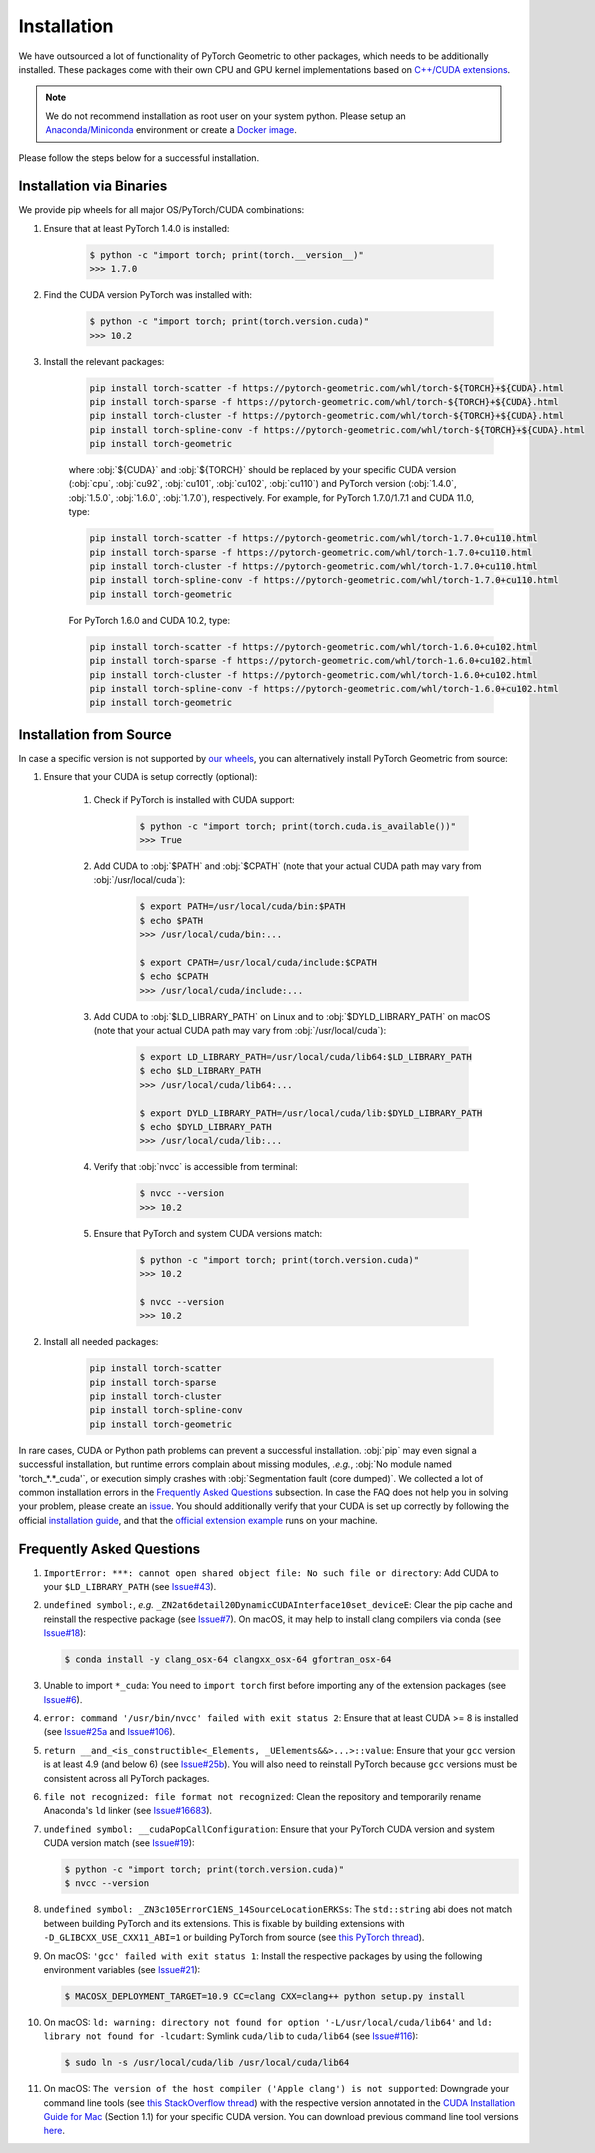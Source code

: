 Installation
============

We have outsourced a lot of functionality of PyTorch Geometric to other packages, which needs to be additionally installed.
These packages come with their own CPU and GPU kernel implementations based on `C++/CUDA extensions <https://github.com/pytorch/extension-cpp/>`_.

.. note::
    We do not recommend installation as root user on your system python.
    Please setup an `Anaconda/Miniconda <https://conda.io/docs/user-guide/install/index.html/>`_ environment or create a `Docker image <https://www.docker.com/>`_.

Please follow the steps below for a successful installation.

Installation via Binaries
-------------------------

We provide pip wheels for all major OS/PyTorch/CUDA combinations:

#. Ensure that at least PyTorch 1.4.0 is installed:

    .. code-block:: none

        $ python -c "import torch; print(torch.__version__)"
        >>> 1.7.0

#. Find the CUDA version PyTorch was installed with:

    .. code-block:: none

        $ python -c "import torch; print(torch.version.cuda)"
        >>> 10.2

#. Install the relevant packages:

    .. code-block:: none

         pip install torch-scatter -f https://pytorch-geometric.com/whl/torch-${TORCH}+${CUDA}.html
         pip install torch-sparse -f https://pytorch-geometric.com/whl/torch-${TORCH}+${CUDA}.html
         pip install torch-cluster -f https://pytorch-geometric.com/whl/torch-${TORCH}+${CUDA}.html
         pip install torch-spline-conv -f https://pytorch-geometric.com/whl/torch-${TORCH}+${CUDA}.html
         pip install torch-geometric

    where :obj:`${CUDA}` and :obj:`${TORCH}` should be replaced by your specific CUDA version (:obj:`cpu`, :obj:`cu92`, :obj:`cu101`, :obj:`cu102`, :obj:`cu110`) and PyTorch version (:obj:`1.4.0`, :obj:`1.5.0`, :obj:`1.6.0`, :obj:`1.7.0`), respectively.
    For example, for PyTorch 1.7.0/1.7.1 and CUDA 11.0, type:

    .. code-block:: none

         pip install torch-scatter -f https://pytorch-geometric.com/whl/torch-1.7.0+cu110.html
         pip install torch-sparse -f https://pytorch-geometric.com/whl/torch-1.7.0+cu110.html
         pip install torch-cluster -f https://pytorch-geometric.com/whl/torch-1.7.0+cu110.html
         pip install torch-spline-conv -f https://pytorch-geometric.com/whl/torch-1.7.0+cu110.html
         pip install torch-geometric

    For PyTorch 1.6.0 and CUDA 10.2, type:

    .. code-block:: none

         pip install torch-scatter -f https://pytorch-geometric.com/whl/torch-1.6.0+cu102.html
         pip install torch-sparse -f https://pytorch-geometric.com/whl/torch-1.6.0+cu102.html
         pip install torch-cluster -f https://pytorch-geometric.com/whl/torch-1.6.0+cu102.html
         pip install torch-spline-conv -f https://pytorch-geometric.com/whl/torch-1.6.0+cu102.html
         pip install torch-geometric

Installation from Source
------------------------

In case a specific version is not supported by `our wheels <https://pytorch-geometric.com/whl/>`_, you can alternatively install PyTorch Geometric from source:

#. Ensure that your CUDA is setup correctly (optional):

    #. Check if PyTorch is installed with CUDA support:

        .. code-block:: none

            $ python -c "import torch; print(torch.cuda.is_available())"
            >>> True

    #. Add CUDA to :obj:`$PATH` and :obj:`$CPATH` (note that your actual CUDA path may vary from :obj:`/usr/local/cuda`):

        .. code-block:: none

            $ export PATH=/usr/local/cuda/bin:$PATH
            $ echo $PATH
            >>> /usr/local/cuda/bin:...

            $ export CPATH=/usr/local/cuda/include:$CPATH
            $ echo $CPATH
            >>> /usr/local/cuda/include:...

    #. Add CUDA to :obj:`$LD_LIBRARY_PATH` on Linux and to :obj:`$DYLD_LIBRARY_PATH` on macOS (note that your actual CUDA path may vary from :obj:`/usr/local/cuda`):

        .. code-block:: none

            $ export LD_LIBRARY_PATH=/usr/local/cuda/lib64:$LD_LIBRARY_PATH
            $ echo $LD_LIBRARY_PATH
            >>> /usr/local/cuda/lib64:...

            $ export DYLD_LIBRARY_PATH=/usr/local/cuda/lib:$DYLD_LIBRARY_PATH
            $ echo $DYLD_LIBRARY_PATH
            >>> /usr/local/cuda/lib:...

    #. Verify that :obj:`nvcc` is accessible from terminal:

        .. code-block:: none

            $ nvcc --version
            >>> 10.2

    #. Ensure that PyTorch and system CUDA versions match:

        .. code-block:: none

            $ python -c "import torch; print(torch.version.cuda)"
            >>> 10.2

            $ nvcc --version
            >>> 10.2

#. Install all needed packages:

    .. code-block:: none

      pip install torch-scatter
      pip install torch-sparse
      pip install torch-cluster
      pip install torch-spline-conv
      pip install torch-geometric


In rare cases, CUDA or Python path problems can prevent a successful installation.
:obj:`pip` may even signal a successful installation, but runtime errors complain about missing modules, *.e.g.*, :obj:`No module named 'torch_*.*_cuda'`, or execution simply crashes with :obj:`Segmentation fault (core dumped)`.
We collected a lot of common installation errors in the `Frequently Asked Questions <https://pytorch-geometric.readthedocs.io/en/latest/notes/installation.html#frequently-asked-questions>`_ subsection.
In case the FAQ does not help you in solving your problem, please create an `issue <https://github.com/rusty1s/pytorch_geometric/issues>`_.
You should additionally verify that your CUDA is set up correctly by following the official `installation guide <https://docs.nvidia.com/cuda/index.html>`_, and that the `official extension example <https://github.com/pytorch/extension-cpp>`_ runs on your machine.

Frequently Asked Questions
--------------------------

#. ``ImportError: ***: cannot open shared object file: No such file or directory``: Add CUDA to your ``$LD_LIBRARY_PATH`` (see `Issue#43 <https://github.com/rusty1s/pytorch_geometric/issues/43>`_).

#. ``undefined symbol:``, *e.g.* ``_ZN2at6detail20DynamicCUDAInterface10set_deviceE``: Clear the pip cache and reinstall the respective package (see `Issue#7 <https://github.com/rusty1s/pytorch_scatter/issues/7>`_). On macOS, it may help to install clang compilers via conda (see `Issue#18 <https://github.com/rusty1s/pytorch_geometric/issues/18>`_):

   .. code-block:: none

      $ conda install -y clang_osx-64 clangxx_osx-64 gfortran_osx-64

#. Unable to import ``*_cuda``: You need to ``import torch`` first before importing any of the extension packages (see `Issue#6 <https://github.com/rusty1s/pytorch_scatter/issues/6>`_).

#. ``error: command '/usr/bin/nvcc' failed with exit status 2``: Ensure that at least CUDA >= 8 is installed (see `Issue#25a <https://github.com/rusty1s/pytorch_geometric/issues/25>`_ and `Issue#106 <https://github.com/rusty1s/pytorch_geometric/issues/106>`_).

#. ``return __and_<is_constructible<_Elements, _UElements&&>...>::value``: Ensure that your ``gcc`` version is at least 4.9 (and below 6) (see `Issue#25b <https://github.com/rusty1s/pytorch_scatter/issues/25>`_).
   You will also need to reinstall PyTorch because ``gcc`` versions must be consistent across all PyTorch packages.

#. ``file not recognized: file format not recognized``: Clean the repository and temporarily rename Anaconda's ``ld`` linker (see `Issue#16683 <https://github.com/pytorch/pytorch/issues/16683>`_).

#. ``undefined symbol: __cudaPopCallConfiguration``: Ensure that your PyTorch CUDA version and system CUDA version match (see `Issue#19 <https://github.com/rusty1s/pytorch_scatter/issues/19>`_):

   .. code-block:: none

      $ python -c "import torch; print(torch.version.cuda)"
      $ nvcc --version

#. ``undefined symbol: _ZN3c105ErrorC1ENS_14SourceLocationERKSs``: The ``std::string`` abi does not match between building PyTorch and its extensions.
   This is fixable by building extensions with ``-D_GLIBCXX_USE_CXX11_ABI=1`` or building PyTorch from source (see `this PyTorch thread <https://discuss.pytorch.org/t/undefined-symbol-when-import-lltm-cpp-extension/32627>`_).

#. On macOS: ``'gcc' failed with exit status 1``: Install the respective packages by using the following environment variables (see `Issue#21 <https://github.com/rusty1s/pytorch_scatter/issues/21>`_):

   .. code-block:: none

       $ MACOSX_DEPLOYMENT_TARGET=10.9 CC=clang CXX=clang++ python setup.py install

#. On macOS: ``ld: warning: directory not found for option '-L/usr/local/cuda/lib64'`` and ``ld: library not found for -lcudart``: Symlink ``cuda/lib`` to ``cuda/lib64`` (see `Issue#116 <https://github.com/rusty1s/pytorch_geometric/issues/116>`_):

   .. code-block:: none

       $ sudo ln -s /usr/local/cuda/lib /usr/local/cuda/lib64

#. On macOS: ``The version of the host compiler ('Apple clang') is not supported``: Downgrade your command line tools (see `this StackOverflow thread <https://stackoverflow.com/questions/36250949/revert-apple-clang-version-for-nvcc/46574116>`_) with the respective version annotated in the `CUDA Installation Guide for Mac <https://developer.download.nvidia.com/compute/cuda/10.1/Prod/docs/sidebar/CUDA_Installation_Guide_Mac.pdf>`_ (Section 1.1) for your specific CUDA version.
   You can download previous command line tool versions `here <https://idmsa.apple.com/IDMSWebAuth/signin?appIdKey=891bd3417a7776362562d2197f89480a8547b108fd934911bcbea0110d07f757&path=%2Fdownload%2Fmore%2F&rv=1>`_.
